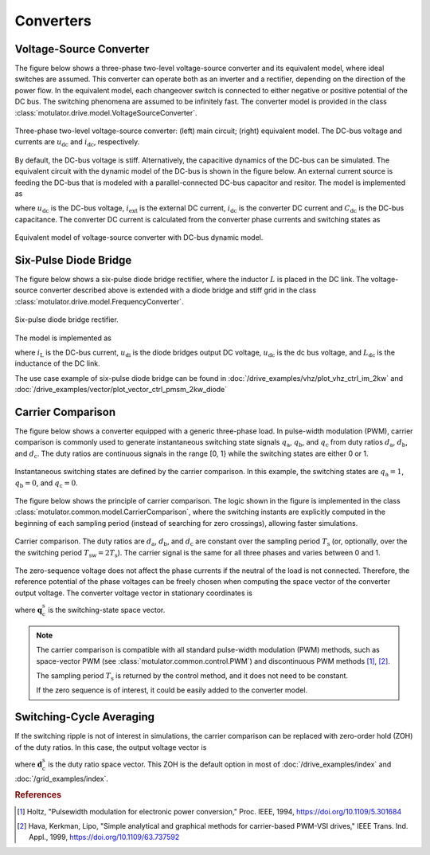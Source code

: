 Converters
==========

Voltage-Source Converter
------------------------

The figure below shows a three-phase two-level voltage-source converter and its equivalent model, where ideal switches are assumed. This converter can operate both as an inverter and a rectifier, depending on the direction of the power flow. In the equivalent model, each changeover switch is connected to either negative or positive potential of the DC bus. The switching phenomena are assumed to be infinitely fast. The converter model is provided in the class :class:`motulator.drive.model.VoltageSourceConverter`. 


.. figure:: figs/inverter.svg
   :width: 100%
   :align: center
   :alt: Three-phase two-level voltage-source converter
   :target: .

   Three-phase two-level voltage-source converter: (left) main circuit; (right) equivalent model. The DC-bus voltage and currents are :math:`u_\mathrm{dc}` and :math:`i_\mathrm{dc}`, respectively.

By default, the DC-bus voltage is stiff. Alternatively, the capacitive dynamics of the DC-bus can be simulated.
The equivalent circuit with the dynamic model of the DC-bus is shown in the figure below.
An external current source is feeding the DC-bus that is modeled with
a parallel-connected DC-bus capacitor and resitor. The model is implemented as

.. math::
   \frac{\mathrm{d}\boldsymbol{u}_\mathrm{dc}}{\mathrm{d} t} 
   = \frac{1}{C_\mathrm{dc}}(i_\mathrm{ext} 
   - i_\mathrm{dc})
   :label: DC_bus_model

where :math:`u_\mathrm{dc}` is the DC-bus voltage, :math:`i_\mathrm{ext}` is the external DC current, :math:`i_\mathrm{dc}` is the converter DC current and :math:`C_\mathrm{dc}` is the DC-bus capacitance. The converter DC current is calculated from the converter phase currents and switching states as 

.. math::
   i_\mathrm{dc} = q_\mathrm{a} i_\mathrm{a} + q_\mathrm{b} i_\mathrm{b}
   + q_\mathrm{c} i_\mathrm{c}
   :label: DC_current

.. figure:: figs/inverter_dc.svg
   :width: 100%
   :align: center
   :alt: Equivalent model of voltage-source converter with DC-bus dynamic model
   :target: .
   
   Equivalent model of voltage-source converter with DC-bus dynamic model.

Six-Pulse Diode Bridge
----------------------

The figure below shows a six-pulse diode bridge rectifier, where the inductor :math:`L` is placed in the DC link. The voltage-source converter described above is extended with a diode bridge and stiff grid in the class :class:`motulator.drive.model.FrequencyConverter`.

.. figure:: figs/diode_bridge.svg
   :width: 100%
   :align: center
   :alt: Diode bridge
   :target: .

   Six-pulse diode bridge rectifier.

The model is implemented as 

.. math:: 
   \frac{\mathrm{d}i_{L}}{\mathrm{d}t} = \frac{1}{L_{\mathrm{dc}}}(u_\mathrm{di} - u_\mathrm{dc})
   :label: diode_bridge

where :math:`i_\mathrm{L}` is the DC-bus current, :math:`u_\mathrm{di}` is the diode bridges output DC voltage, :math:`u_\mathrm{dc}` is the dc bus voltage, and :math:`L_{\mathrm{dc}}` is the inductance of the DC link.
   
The use case example of six-pulse diode bridge can be found in :doc:`/drive_examples/vhz/plot_vhz_ctrl_im_2kw` and 
:doc:`/drive_examples/vector/plot_vector_ctrl_pmsm_2kw_diode`

Carrier Comparison
------------------

The figure below shows a converter equipped with a generic three-phase load.
In pulse-width modulation (PWM), carrier comparison is commonly used to generate
instantaneous switching state signals :math:`q_\mathrm{a}`, :math:`q_\mathrm{b}`,
and :math:`q_\mathrm{c}` from duty ratios :math:`d_\mathrm{a}`, :math:`d_\mathrm{b}`,
and :math:`d_\mathrm{c}`. The duty ratios are continuous signals in the range [0, 1} while the switching states are either 0 or 1.

.. figure:: figs/pwm_inverter.svg
   :width: 100%
   :align: center
   :alt: Voltage-source converter and carrier comparison
   :target: .

   Instantaneous switching states are defined by the carrier comparison. In this example, the switching states are :math:`q_\mathrm{a}=1`, :math:`q_\mathrm{b}=0`, and :math:`q_\mathrm{c}=0`.

The figure below shows the principle of carrier comparison. The logic shown in the figure
is implemented in the class :class:`motulator.common.model.CarrierComparison`,
where the switching instants are explicitly computed in the beginning of each sampling period
(instead of searching for zero crossings), allowing faster simulations.

.. figure:: figs/carrier_comparison.svg
   :width: 100%
   :align: center
   :alt: Carrier comparison
   :target: .

   Carrier comparison. The duty ratios are :math:`d_\mathrm{a}`, :math:`d_\mathrm{b}`, and :math:`d_\mathrm{c}` are constant over the sampling period :math:`T_\mathrm{s}` (or, optionally, over the the switching period :math:`T_\mathrm{sw}=2T_\mathrm{s}`). The carrier signal is the same for all three phases and varies between 0 and 1.

The zero-sequence voltage does not affect the phase currents if the neutral of the load is not connected.
Therefore, the reference potential of the phase voltages can be freely chosen when computing the space vector of the converter output voltage.
The converter voltage vector in stationary coordinates is

.. math::
	\boldsymbol{u}_\mathrm{c}^\mathrm{s} &= \frac{2}{3}\left(u_\mathrm{an} + u_\mathrm{bn}\mathrm{e}^{\mathrm{j}2\pi/3} + u_\mathrm{cn}\mathrm{e}^{\mathrm{j} 4\pi/3}\right) \\
	&= \frac{2}{3}\left(u_\mathrm{aN} + u_\mathrm{bN}\mathrm{e}^{\mathrm{j} 2\pi/3} + u_\mathrm{cN}\mathrm{e}^{\mathrm{j} 4\pi/3}\right) \\
   &= \underbrace{\frac{2}{3}\left(q_\mathrm{a} + q_\mathrm{b}\mathrm{e}^{\mathrm{j} 2\pi/3} + q_\mathrm{c}\mathrm{e}^{\mathrm{j} 4\pi/3}\right)}_{\boldsymbol{q}_\mathrm{c}^\mathrm{s}}u_\mathrm{dc}
   :label: carrier_comparison
    
where :math:`\boldsymbol{q}_\mathrm{c}^\mathrm{s}` is the switching-state space vector.

.. note::
   The carrier comparison is compatible with all standard pulse-width modulation (PWM) methods, such as space-vector PWM (see :class:`motulator.common.control.PWM`) and discontinuous PWM methods [#Hol1994]_, [#Hav1999]_.

   The sampling period :math:`T_\mathrm{s}` is returned by the control method, and it does not need to be constant. 

   If the zero sequence is of interest, it could be easily added to the converter model.

Switching-Cycle Averaging
-------------------------

If the switching ripple is not of interest in simulations, the carrier comparison can be replaced with zero-order hold (ZOH) of the duty ratios.
In this case, the output voltage vector is

.. math::
	\boldsymbol{u}_\mathrm{c}^\mathrm{s} = \underbrace{\frac{2}{3}\left(d_\mathrm{a} + d_\mathrm{b}\mathrm{e}^{\mathrm{j} 2\pi/3} + d_\mathrm{c}\mathrm{e}^{\mathrm{j} 4\pi/3}\right)}_{\boldsymbol{d}_\mathrm{c}^\mathrm{s}}u_\mathrm{dc}
   :label: switching_cycle_averaging

where :math:`\boldsymbol{d}_\mathrm{c}^\mathrm{s}` is the duty ratio space vector. This ZOH is the default option in most of :doc:`/drive_examples/index` and :doc:`/grid_examples/index`.

.. rubric:: References

.. [#Hol1994] Holtz, "Pulsewidth modulation for electronic power conversion," Proc. IEEE, 1994, https://doi.org/10.1109/5.301684

.. [#Hav1999] Hava, Kerkman, Lipo, "Simple analytical and graphical methods for carrier-based PWM-VSI drives," IEEE Trans. Ind. Appl., 1999, https://doi.org/10.1109/63.737592
